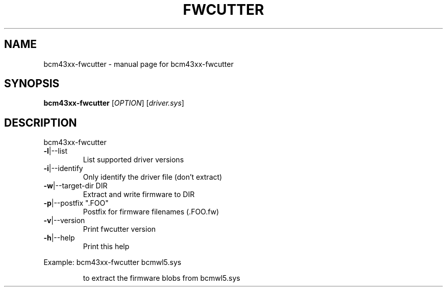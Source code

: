 .\" Initially generated by help2man 1.36.
.TH FWCUTTER "1" "January 2006" "bcm43xx-fwcutter" "User Commands"
.SH NAME
bcm43xx-fwcutter \- manual page for bcm43xx-fwcutter
.SH SYNOPSIS
.B bcm43xx-fwcutter
[\fIOPTION\fR] [\fIdriver.sys\fR]
.SH DESCRIPTION
bcm43xx-fwcutter
.TP
\fB\-l\fR|\-\-list
List supported driver versions
.TP
\fB\-i\fR|\-\-identify
Only identify the driver file (don't extract)
.TP
\fB\-w\fR|\-\-target\-dir DIR
Extract and write firmware to DIR
.TP
\fB\-p\fR|\-\-postfix ".FOO"
Postfix for firmware filenames (.FOO.fw)
.TP
\fB\-v\fR|\-\-version
Print fwcutter version
.TP
\fB\-h\fR|\-\-help
Print this help
.PP
Example: bcm43xx-fwcutter bcmwl5.sys
.IP
to extract the firmware blobs from bcmwl5.sys
